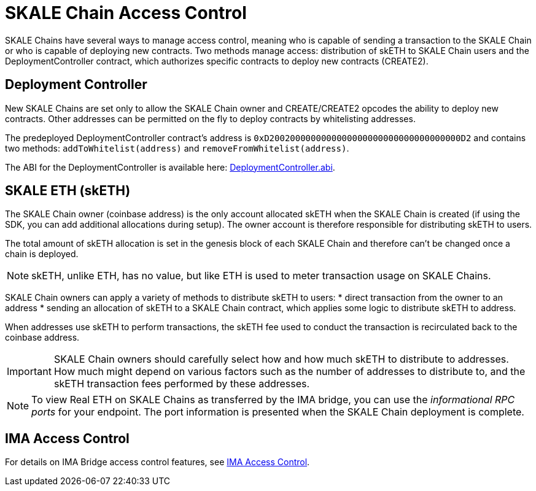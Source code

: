 = SKALE Chain Access Control

SKALE Chains have several ways to manage access control, meaning who is capable of sending a transaction to the SKALE Chain or who is capable of deploying new contracts. Two methods manage access: distribution of skETH to SKALE Chain users and the DeploymentController contract, which authorizes specific contracts to deploy new contracts (CREATE2).

== Deployment Controller

New SKALE Chains are set only to allow the SKALE Chain owner and CREATE/CREATE2 opcodes the ability to deploy new contracts. Other addresses can be permitted on the fly to deploy contracts by whitelisting addresses.

The predeployed DeploymentController contract's address is `0xD2002000000000000000000000000000000000D2` and contains two methods: `addToWhitelist(address)` and `removeFromWhitelist(address)`.

The ABI for the DeploymentController is available here: https://github.com/skalenetwork/predeployed/blob/master/deploy-control/DeploymentController.abi[DeploymentController.abi].

== SKALE ETH (skETH)

The SKALE Chain owner (coinbase address) is the only account allocated skETH when the SKALE Chain is created (if using the SDK, you can add additional allocations during setup). The owner account is therefore responsible for distributing skETH to users.

The total amount of skETH allocation is set in the genesis block of each SKALE Chain and therefore can't be changed once a chain is deployed.

[NOTE]
skETH, unlike ETH, has no value, but like ETH is used to meter transaction usage on SKALE Chains.

SKALE Chain owners can apply a variety of methods to distribute skETH to users:
* direct transaction from the owner to an address
* sending an allocation of skETH to a SKALE Chain contract, which applies some logic to distribute skETH to address.

When addresses use skETH to perform transactions, the skETH fee used to conduct the transaction is recirculated back to the coinbase address.

[IMPORTANT]
SKALE Chain owners should carefully select how and how much skETH to distribute to addresses. How much might depend on various factors such as the number of addresses to distribute to, and the skETH transaction fees  performed by these addresses.

[NOTE]
To view Real ETH on SKALE Chains as transferred by the IMA bridge, you can use the _informational RPC ports_ for your endpoint. The port information is presented when the SKALE Chain deployment is complete.

== IMA Access Control

For details on IMA Bridge access control features, see xref:ima::access-control.adoc[IMA Access Control].